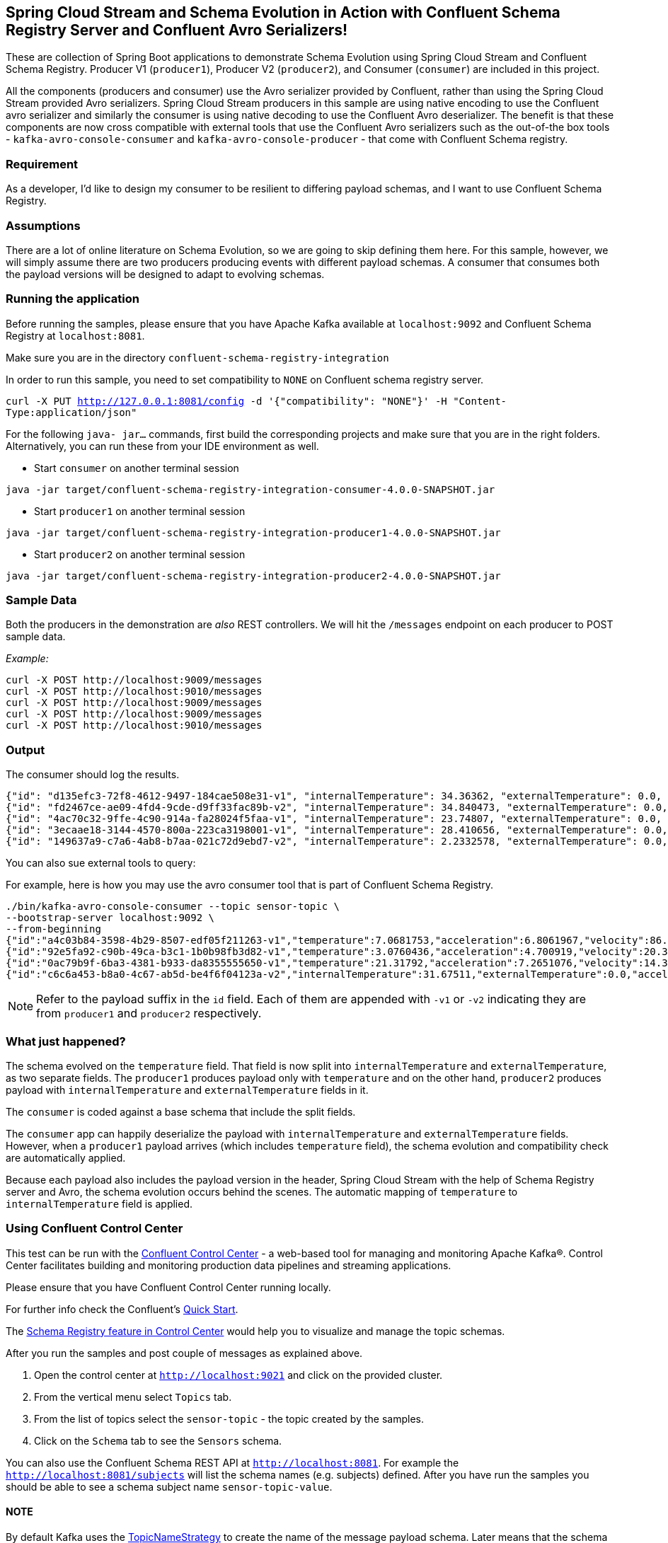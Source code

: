 == Spring Cloud Stream and Schema Evolution in Action with Confluent Schema Registry Server and Confluent Avro Serializers!

These are collection of Spring Boot applications to demonstrate Schema Evolution using Spring Cloud Stream and Confluent Schema Registry.
Producer V1 (`producer1`), Producer V2 (`producer2`), and Consumer (`consumer`) are included in this project.

All the components (producers and consumer) use the Avro serializer provided by Confluent, rather than using the Spring Cloud Stream provided Avro serializers.
Spring Cloud Stream producers in this sample are using native encoding to use the Confluent avro serializer and similarly the consumer is using native decoding to use the Confluent Avro deserializer.
The benefit is that these components are now cross compatible with external tools that use the Confluent Avro serializers such as the out-of-the box tools - `kafka-avro-console-consumer` and `kafka-avro-console-producer` - that come with Confluent Schema registry.

=== Requirement
As a developer, I'd like to design my consumer to be resilient to differing payload schemas, and I want to use Confluent Schema Registry.

=== Assumptions
There are a lot of online literature on Schema Evolution, so we are going to skip defining them here.
For this sample, however, we will simply assume there are two producers producing events with different payload schemas.
A consumer that consumes both the payload versions will be designed to adapt to evolving schemas.

=== Running the application

Before running the samples, please ensure that you have Apache Kafka available at `localhost:9092` and Confluent Schema Registry at `localhost:8081`.

Make sure you are in the directory `confluent-schema-registry-integration`

In order to run this sample, you need to set compatibility to `NONE` on Confluent schema registry server.

`curl -X PUT http://127.0.0.1:8081/config -d '{"compatibility": "NONE"}' -H "Content-Type:application/json"`

For the following `java- jar...` commands, first build the corresponding projects and make sure that you are in the right folders.
Alternatively, you can run these from your IDE environment as well.

- Start `consumer` on another terminal session
[source,bash]
----
java -jar target/confluent-schema-registry-integration-consumer-4.0.0-SNAPSHOT.jar
----
- Start `producer1` on another terminal session
[source,bash]
----
java -jar target/confluent-schema-registry-integration-producer1-4.0.0-SNAPSHOT.jar
----
- Start `producer2` on another terminal session
[source,bash]
----
java -jar target/confluent-schema-registry-integration-producer2-4.0.0-SNAPSHOT.jar
----

=== Sample Data
Both the producers in the demonstration are _also_ REST controllers. We will hit the `/messages` endpoint on each producer
to POST sample data.

_Example:_
[source,bash]
----
curl -X POST http://localhost:9009/messages
curl -X POST http://localhost:9010/messages
curl -X POST http://localhost:9009/messages
curl -X POST http://localhost:9009/messages
curl -X POST http://localhost:9010/messages
----

=== Output
The consumer should log the results.

[source,bash,options=nowrap,subs=attributes]
----
{"id": "d135efc3-72f8-4612-9497-184cae508e31-v1", "internalTemperature": 34.36362, "externalTemperature": 0.0, "acceleration": 9.656547, "velocity": 33.29733}
{"id": "fd2467ce-ae09-4fd4-9cde-d9ff33fac89b-v2", "internalTemperature": 34.840473, "externalTemperature": 0.0, "acceleration": 9.709609, "velocity": 23.046476}
{"id": "4ac70c32-9ffe-4c90-914a-fa28024f5faa-v1", "internalTemperature": 23.74807, "externalTemperature": 0.0, "acceleration": 7.5003176, "velocity": 15.848035}
{"id": "3ecaae18-3144-4570-800a-223ca3198001-v1", "internalTemperature": 28.410656, "externalTemperature": 0.0, "acceleration": 1.752817, "velocity": 69.82016}
{"id": "149637a9-c7a6-4ab8-b7aa-021c72d9ebd7-v2", "internalTemperature": 2.2332578, "externalTemperature": 0.0, "acceleration": 6.251889, "velocity": 65.84996}
----

You can also sue external tools to query:

For example, here is how you may use the avro consumer tool that is part of Confluent Schema Registry.

----
./bin/kafka-avro-console-consumer --topic sensor-topic \
--bootstrap-server localhost:9092 \
--from-beginning
{"id":"a4c03b84-3598-4b29-8507-edf05f211263-v1","temperature":7.0681753,"acceleration":6.8061967,"velocity":86.663795}
{"id":"92e5fa92-c90b-49ca-b3c1-1b0b98fb3d82-v1","temperature":3.0760436,"acceleration":4.700919,"velocity":20.379478}
{"id":"0ac79b9f-6ba3-4381-b933-da8355555650-v1","temperature":21.31792,"acceleration":7.2651076,"velocity":14.394546}
{"id":"c6c6a453-b8a0-4c67-ab5d-be4f6f04123a-v2","internalTemperature":31.67511,"externalTemperature":0.0,"acceleration":3.66884,"velocity":80.335815,"accelerometer":null,"magneticField":null}
----

NOTE: Refer to the payload suffix in the `id` field. Each of them are appended with `-v1` or `-v2` indicating they are from
`producer1` and `producer2` respectively.

=== What just happened?
The schema evolved on the `temperature` field. That field is now split into `internalTemperature` and `externalTemperature`,
as two separate fields. The `producer1` produces payload only with `temperature` and on the other hand, `producer2` produces
payload with `internalTemperature` and `externalTemperature` fields in it.

The `consumer` is coded against a base schema that include the split fields.

The `consumer` app can happily deserialize the payload with `internalTemperature` and `externalTemperature` fields. However, when
a `producer1` payload arrives (which includes `temperature` field), the schema evolution and compatibility check are automatically
applied.

Because each payload also includes the payload version in the header, Spring Cloud Stream with the help of Schema
Registry server and Avro, the schema evolution occurs behind the scenes. The automatic mapping of `temperature` to
`internalTemperature` field is applied.

=== Using Confluent Control Center

This test can be run with the https://docs.confluent.io/current/control-center/index.html[Confluent Control Center] - a web-based tool for managing and monitoring Apache Kafka®. Control Center facilitates building and monitoring production data pipelines and streaming applications.

Please ensure that you have Confluent Control Center running locally.

For further info check the Confluent's https://docs.confluent.io/current/quickstart/ce-docker-quickstart.html[Quick Start].

The https://docs.confluent.io/current/control-center/topics/schema.html[Schema Registry feature in Control Center] would help you to visualize and manage the topic schemas.

After you run the samples and post couple of messages as explained above.

1. Open the control center at `http://localhost:9021` and click on the provided cluster.
2. From the vertical menu select `Topics` tab.
3. From the list of topics select the `sensor-topic` - the topic created by the samples.
4. Click on the `Schema` tab to see the `Sensors` schema.

You can also use the Confluent Schema REST API at `http://localhost:8081`. For example the `http://localhost:8081/subjects` will list the schema names (e.g. subjects) defined.
After you have run the samples you should be able to see a schema subject name `sensor-topic-value`.

==== NOTE

By default Kafka uses the https://docs.confluent.io/current/schema-registry/serdes-develop/index.html[TopicNameStrategy] to create the name of the message payload schema. Later means that the schema is named after your topic name (e.g. spring.cloud.stream.bindings.<channel>:destination) with `-value` suffix.

That means that by default you can use a single schema per topic. The subject naming strategy can be changed to `RecordNameStrategy` or `TopicRecordNameStrategy` with the help of the `spring.cloud.stream.kafka.binder.consumerProperties` and `spring.cloud.stream.kafka.binder.producerProperties` properties like this:

Extend your consumer configuration like this:

[source,yaml]
----
spring:
  cloud:
    stream:
      .........
      kafka:
        binder:
          consumerProperties:
            value:
              subject:
                name:
                  strategy: io.confluent.kafka.serializers.subject.RecordNameStrategy
----

Extend your producer configuration like this:

[source,yaml]
----
spring:
  cloud:
    stream:
      .........
      kafka:
        binder:
          producerProperties:
            value:
              subject:
                name:
                  strategy: io.confluent.kafka.serializers.subject.RecordNameStrategy
----

Note that currently the Control Center seams to be recognizing only the subjects created with `TopicNameStrategy` . If you configure the `RecordNameStrategy` the schema will not appear in the UI.







